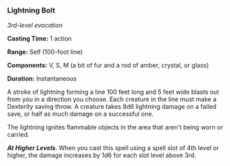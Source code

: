 *** Lightning Bolt
:PROPERTIES:
:CUSTOM_ID: lightning-bolt
:END:
/3rd-level evocation/

*Casting Time:* 1 action

*Range:* Self (100-foot line)

*Components:* V, S, M (a bit of fur and a rod of amber, crystal, or
glass)

*Duration:* Instantaneous

A stroke of lightning forming a line 100 feet long and 5 feet wide
blasts out from you in a direction you choose. Each creature in the line
must make a Dexterity saving throw. A creature takes 8d6 lightning
damage on a failed save, or half as much damage on a successful one.

The lightning ignites flammable objects in the area that aren't being
worn or carried.

*/At Higher Levels/*. When you cast this spell using a spell slot of 4th
level or higher, the damage increases by 1d6 for each slot level above
3rd.
